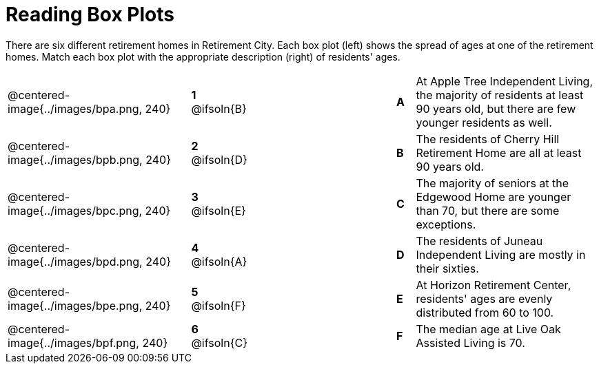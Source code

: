 = Reading Box Plots

++++
<style>
img { width: 200px; }
.centered-image { padding: 1ex 0 !important; }

/* Format matching answers to render with an arrow */
.solution::before{ content: ' → '; }
</style>
++++

There are six different retirement homes in Retirement City. Each box plot (left) shows the spread of ages at one of the retirement homes. Match each box plot with the appropriate description (right) of residents' ages.


[.FillVerticalSpace, cols=".^10a,^.^3a,8,^.^1a,.^10a",stripes="none",grid="none",frame="none"]
|===
| @centered-image{../images/bpa.png, 240}
|*1* @ifsoln{B}||*A*
| At Apple Tree Independent Living, the majority of residents at least 90 years old, but there are few younger residents as well.

| @centered-image{../images/bpb.png, 240}
|*2* @ifsoln{D}||*B*
| The residents of Cherry Hill Retirement Home are all at least 90 years old.

| @centered-image{../images/bpc.png, 240}
|*3* @ifsoln{E}||*C*
| The majority of seniors at the Edgewood Home are younger than 70, but there are some exceptions.

| @centered-image{../images/bpd.png, 240}
|*4* @ifsoln{A}||*D*
| The residents of Juneau Independent Living are mostly in their sixties.

| @centered-image{../images/bpe.png, 240}
|*5* @ifsoln{F}||*E*
| At Horizon Retirement Center, residents' ages are evenly distributed from 60 to 100.


| @centered-image{../images/bpf.png, 240}
|*6* @ifsoln{C}||*F*
| The median age at Live Oak Assisted Living is 70.

|===


